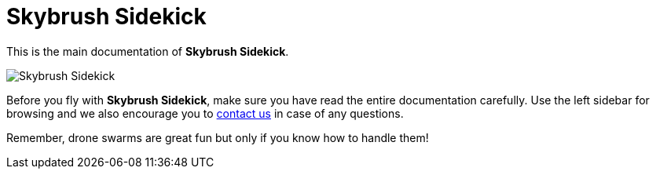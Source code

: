 = Skybrush Sidekick
:imagesdir: ../assets/images

This is the main documentation of *Skybrush Sidekick*.

image::skybrush_sidekick_small.jpg[Skybrush Sidekick]

Before you fly with *Skybrush Sidekick*, make sure you have read the entire documentation carefully. Use the left sidebar for browsing and we also encourage you to mailto:support@collmot.com[contact us] in case of any questions.

Remember, drone swarms are great fun but only if you know how to handle them!